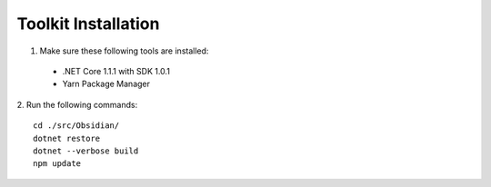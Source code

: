 Toolkit Installation
====================
1. Make sure these following tools are installed:

 * .NET Core 1.1.1 with SDK 1.0.1
 * Yarn Package Manager

2. Run the following commands:
::

 cd ./src/Obsidian/
 dotnet restore
 dotnet --verbose build
 npm update